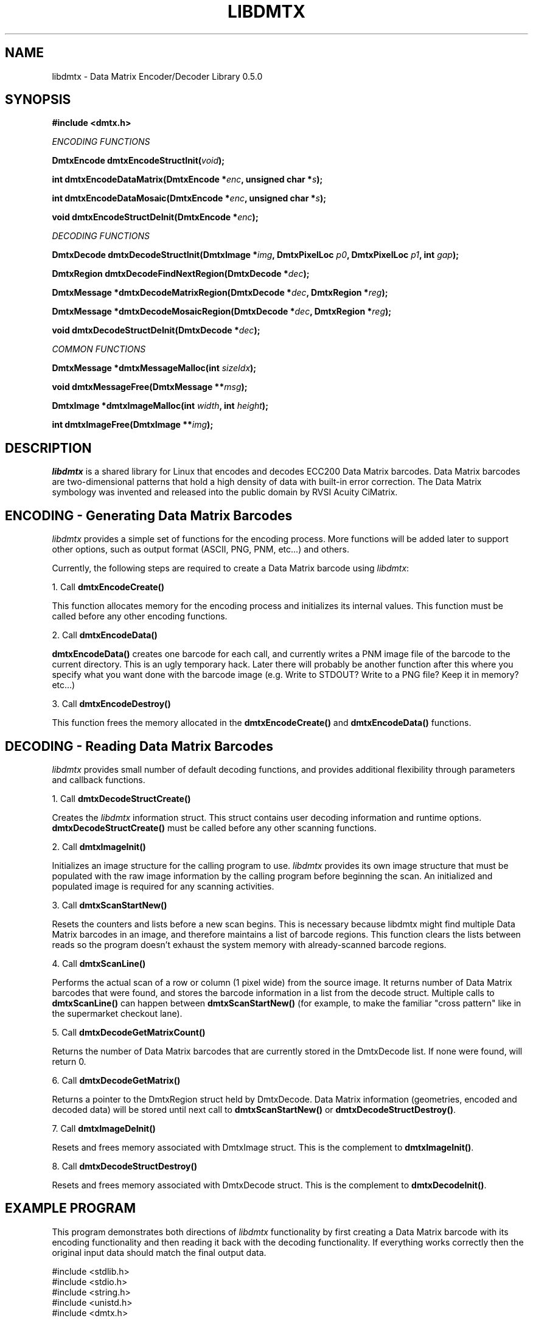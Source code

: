 .\" $Id$
.\"
.\" Man page for the libdmtx project.
.\"
.\" To view: $ groff -man -T ascii libdmtx.3 | less
.\" To text: $ groff -man -T ascii libdmtx.3 | col -b | expand
.\"
.TH LIBDMTX 3 "December 7, 2007"
.SH NAME
libdmtx \- Data Matrix Encoder/Decoder Library 0.5.0
.SH SYNOPSIS
\fB#include <dmtx.h>\fP

\fIENCODING FUNCTIONS\fP

\fBDmtxEncode dmtxEncodeStructInit(\fIvoid\fP);\fP

\fBint dmtxEncodeDataMatrix(DmtxEncode *\fIenc\fP, unsigned char *\fIs\fP);\fP

\fBint dmtxEncodeDataMosaic(DmtxEncode *\fIenc\fP, unsigned char *\fIs\fP);\fP

\fBvoid dmtxEncodeStructDeInit(DmtxEncode *\fIenc\fP);\fP

\fIDECODING FUNCTIONS\fP

\fBDmtxDecode dmtxDecodeStructInit(DmtxImage *\fIimg\fP, DmtxPixelLoc \fIp0\fP, DmtxPixelLoc \fIp1\fP, int \fIgap\fP);\fP

\fBDmtxRegion dmtxDecodeFindNextRegion(DmtxDecode *\fIdec\fP);\fP

\fBDmtxMessage *dmtxDecodeMatrixRegion(DmtxDecode *\fIdec\fP, DmtxRegion *\fIreg\fP);\fP

\fBDmtxMessage *dmtxDecodeMosaicRegion(DmtxDecode *\fIdec\fP, DmtxRegion *\fIreg\fP);\fP

\fBvoid dmtxDecodeStructDeInit(DmtxDecode *\fIdec\fP);\fP

\fICOMMON FUNCTIONS\fP

\fBDmtxMessage *dmtxMessageMalloc(int \fIsizeIdx\fP);\fP

\fBvoid dmtxMessageFree(DmtxMessage **\fImsg\fP);\fP

\fBDmtxImage *dmtxImageMalloc(int \fIwidth\fP, int \fIheight\fP);\fP

\fBint dmtxImageFree(DmtxImage **\fIimg\fP);\fP

.SH DESCRIPTION
\fIlibdmtx\fP is a shared library for Linux that encodes and decodes ECC200 Data Matrix barcodes.  Data Matrix barcodes are two-dimensional patterns that hold a high density of data with built-in error correction.  The Data Matrix symbology was invented and released into the public domain by RVSI Acuity CiMatrix.

.SH ENCODING - Generating Data Matrix Barcodes
\fIlibdmtx\fP provides a simple set of functions for the encoding process.  More functions will be added later to support other options, such as output format (ASCII, PNG, PNM, etc...) and others.

Currently, the following steps are required to create a Data Matrix barcode using \fIlibdmtx\fP:

1. Call \fBdmtxEncodeCreate()\fP

This function allocates memory for the encoding process and initializes its internal values.  This function must be called before any other encoding functions.

2. Call \fBdmtxEncodeData()\fP

\fBdmtxEncodeData()\fP creates one barcode for each call, and currently writes a PNM image file of the barcode to the current directory.  This is an ugly temporary hack.  Later there will probably be another function after this where you specify what you want done with the barcode image (e.g. Write to STDOUT?  Write to a PNG file?  Keep it in memory? etc...)

3. Call \fBdmtxEncodeDestroy()\fP

This function frees the memory allocated in the \fBdmtxEncodeCreate()\fP and \fBdmtxEncodeData()\fP functions.

.SH DECODING - Reading Data Matrix Barcodes
\fIlibdmtx\fP provides small number of default decoding functions, and provides additional flexibility through parameters and callback functions.

1. Call \fBdmtxDecodeStructCreate()\fP

Creates the \fIlibdmtx\fP information struct.  This struct contains user decoding information and runtime options.  \fBdmtxDecodeStructCreate()\fP must be called before any other scanning functions.

2. Call \fBdmtxImageInit()\fP

Initializes an image structure for the calling program to use.  \fIlibdmtx\fP provides its own image structure that must be populated with the raw image information by the calling program before beginning the scan.  An initialized and populated image is required for any scanning activities.

3. Call \fBdmtxScanStartNew()\fP

Resets the counters and lists before a new scan begins.  This is necessary because libdmtx might find multiple Data Matrix barcodes in an image, and therefore maintains a list of barcode regions.  This function clears the lists between reads so the program doesn't exhaust the system memory with already-scanned barcode regions.

4. Call \fBdmtxScanLine()\fP

Performs the actual scan of a row or column (1 pixel wide) from the source image.  It returns number of Data Matrix barcodes that were found, and stores the barcode information in a list from the decode struct.  Multiple calls to \fBdmtxScanLine()\fP can happen between \fBdmtxScanStartNew()\fP (for example, to make the familiar "cross pattern" like in the supermarket checkout lane).

5. Call \fBdmtxDecodeGetMatrixCount()\fP

Returns the number of Data Matrix barcodes that are currently stored in the DmtxDecode list.  If none were found, will return 0.

6. Call \fBdmtxDecodeGetMatrix()\fP

Returns a pointer to the DmtxRegion struct held by DmtxDecode.  Data Matrix information (geometries, encoded and decoded data) will be stored until next call to \fBdmtxScanStartNew()\fP or \fBdmtxDecodeStructDestroy()\fP.

7. Call \fBdmtxImageDeInit()\fP

Resets and frees memory associated with DmtxImage struct.  This is the complement to \fBdmtxImageInit()\fP.

8. Call \fBdmtxDecodeStructDestroy()\fP

Resets and frees memory associated with DmtxDecode struct.  This is the complement to \fBdmtxDecodeInit()\fP.

.SH EXAMPLE PROGRAM

This program demonstrates both directions of \fIlibdmtx\fP functionality by first creating a Data Matrix barcode with its encoding functionality and then reading it back with the decoding functionality.  If everything works correctly then the original input data should match the final output data.

  #include <stdlib.h>
  #include <stdio.h>
  #include <string.h>
  #include <unistd.h>
  #include <dmtx.h>

  int
  main(int argc, char **argv)
  {
     int count = 0;
     unsigned char testString[] = "30Q324343430794<OQQ";
     DmtxImage image;
     DmtxEncode *encode;
     DmtxDecode *decode;

     fprintf(stdout, "input:  \\"%s\\"\\n", testString);

     /*
      * 1) Write a new Data Matrix barcode (in memory)
      */

     encode = dmtxEncodeCreate();
     dmtxEncodeDataMatrix(encode, strlen((char *)testString),
           testString, DMTX_SYMBOL_SQUARE_AUTO);

     // Take copy of new image before freeing DmtxEncode struct
     image = encode->image;
     image.pxl = (DmtxPixel *)malloc(image.width * image.height *
           sizeof(DmtxPixel));
     if(image.pxl == NULL) {
        perror("Malloc error");
        exit(1);
     }
     memcpy(image.pxl, encode->image.pxl, image.width *
           image.height * sizeof(DmtxPixel));
     dmtxEncodeDestroy(&encode);

     /*
      * 2) Read the Data Matrix barcode from above
      */

     decode = dmtxDecodeStructCreate();
     decode->option = DmtxSingleScanOnly;
     decode->image = image;

     count += dmtxScanLine(decode, DmtxDirUp,
           decode->image.width/2);

     count += dmtxScanLine(decode, DmtxDirRight,
           decode->image.height/2);

     if(count > 0) {
        fprintf(stdout, "output: \\"");
        fwrite(decode->matrix[0].output, sizeof(unsigned char),
              decode->matrix[0].outputIdx, stdout);
        fprintf(stdout, "\\"\\n\\n");
     }

     dmtxDecodeStructDestroy(&decode);

     exit(0);
  }

.SH "SEE ALSO"
libpng(3)
.SH STANDARDS
ISO/IEC 16022:2000
.PP
ANSI/AIM BC11 ISS
.SH BUGS
Email bug reports to mike@dragonflylogic.com
.SH AUTHOR
Copyright (c) 2007 Mike Laughton
.\" end of man page
